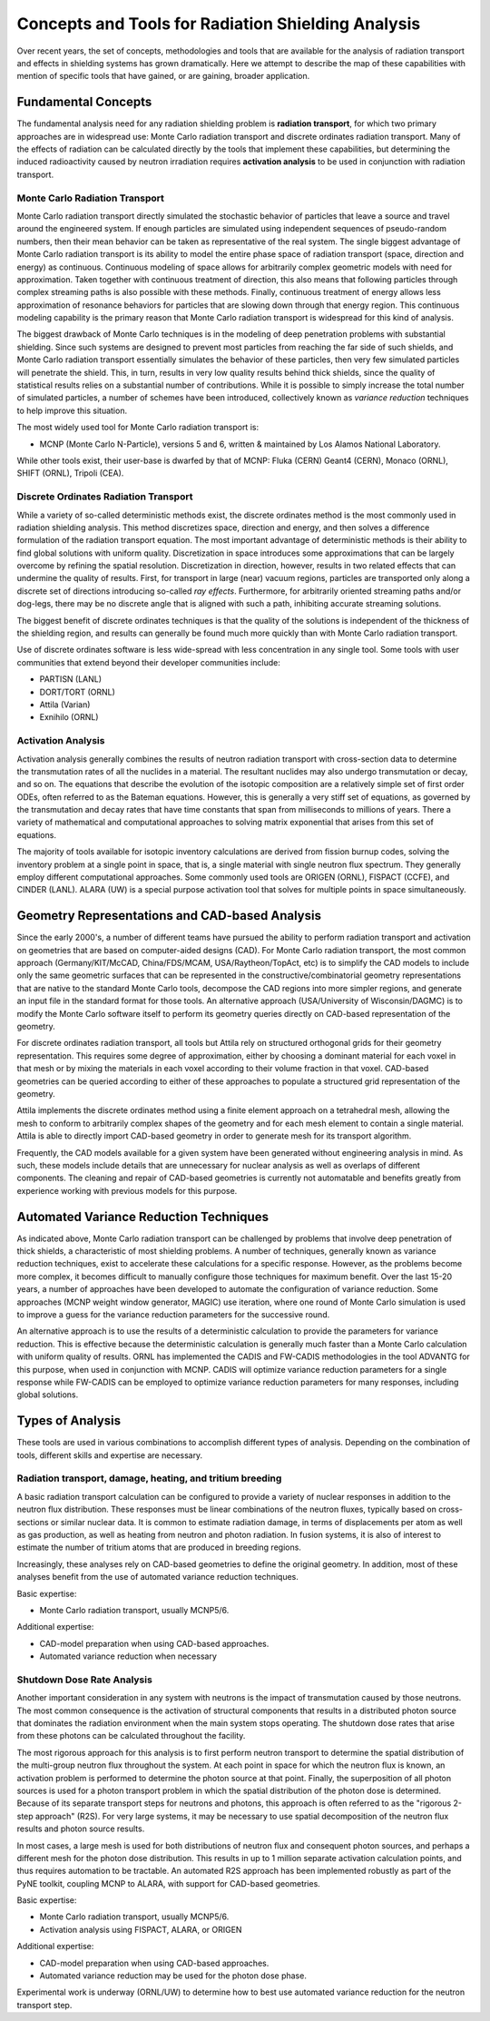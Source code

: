 Concepts and Tools for Radiation Shielding Analysis
====================================================

Over recent years, the set of concepts, methodologies and tools that are
available for the analysis of radiation transport and effects in shielding
systems has grown dramatically.  Here we attempt to describe the map of these
capabilities with mention of specific tools that have gained, or are gaining,
broader application.

Fundamental Concepts
--------------------

The fundamental analysis need for any radiation shielding problem is
**radiation transport**, for which two primary approaches are in widespread
use: Monte Carlo radiation transport and discrete ordinates radiation
transport.  Many of the effects of radiation can be calculated directly by the
tools that implement these capabilities, but determining the induced
radioactivity caused by neutron irradiation requires **activation analysis**
to be used in conjunction with radiation transport.

Monte Carlo Radiation Transport
++++++++++++++++++++++++++++++++

Monte Carlo radiation transport directly simulated the stochastic behavior of
particles that leave a source and travel around the engineered system.  If
enough particles are simulated using independent sequences of pseudo-random
numbers, then their mean behavior can be taken as representative of the real
system.  The single biggest advantage of Monte Carlo radiation transport is
its ability to model the entire phase space of radiation transport (space,
direction and energy) as continuous.  Continuous modeling of space allows for
arbitrarily complex geometric models with need for approximation.  Taken
together with continuous treatment of direction, this also means that
following particles through complex streaming paths is also possible with
these methods.  Finally, continuous treatment of energy allows less
approximation of resonance behaviors for particles that are slowing down
through that energy region.  This continuous modeling capability is the
primary reason that Monte Carlo radiation transport is widespread for this
kind of analysis.

The biggest drawback of Monte Carlo techniques is in the modeling of deep
penetration problems with substantial shielding.  Since such systems are
designed to prevent most particles from reaching the far side of such shields,
and Monte Carlo radiation transport essentially simulates the behavior of
these particles, then very few simulated particles will penetrate the shield.
This, in turn, results in very low quality results behind thick shields, since
the quality of statistical results relies on a substantial number of
contributions.  While it is possible to simply increase the total number of
simulated particles, a number of schemes have been introduced, collectively
known as *variance reduction* techniques to help improve this situation.

The most widely used tool for Monte Carlo radiation transport is:

* MCNP (Monte Carlo N-Particle), versions 5 and 6, written & maintained by Los
  Alamos National Laboratory.

While other tools exist, their user-base is dwarfed by that of MCNP: Fluka (CERN)
Geant4 (CERN), Monaco (ORNL), SHIFT (ORNL), Tripoli (CEA).

Discrete Ordinates Radiation Transport
+++++++++++++++++++++++++++++++++++++++

While a variety of so-called deterministic methods exist, the discrete
ordinates method is the most commonly used in radiation shielding analysis.
This method discretizes space, direction and energy, and then solves a
difference formulation of the radiation transport equation.  The most
important advantage of deterministic methods is their ability to find global
solutions with uniform quality.  Discretization in space introduces some
approximations that can be largely overcome by refining the spatial
resolution.  Discretization in direction, however, results in two related
effects that can undermine the quality of results.  First, for transport in
large (near) vacuum regions, particles are transported only along a discrete
set of directions introducing so-called *ray effects*.  Furthermore, for
arbitrarily oriented streaming paths and/or dog-legs, there may be no discrete
angle that is aligned with such a path, inhibiting accurate streaming
solutions.

The biggest benefit of discrete ordinates techniques is that the quality of
the solutions is independent of the thickness of the shielding region, and
results can generally be found much more quickly than with Monte Carlo
radiation transport.

Use of discrete ordinates software is less wide-spread with less
concentration in any single tool.  Some tools with user communities that
extend beyond their developer communities include:

* PARTISN (LANL)
* DORT/TORT (ORNL)
* Attila (Varian)
* Exnihilo (ORNL)

Activation Analysis
+++++++++++++++++++++

Activation analysis generally combines the results of neutron radiation
transport with cross-section data to determine the transmutation rates of all
the nuclides in a material.  The resultant nuclides may also undergo
transmutation or decay, and so on.  The equations that describe the evolution
of the isotopic composition are a relatively simple set of first order ODEs,
often referred to as the Bateman equations.  However, this is generally a very
stiff set of equations, as governed by the transmutation and decay rates that
have time constants that span from milliseconds to millions of years.  There a
variety of mathematical and computational approaches to solving matrix
exponential that arises from this set of equations.

The majority of tools available for isotopic inventory calculations are
derived from fission burnup codes, solving the inventory problem at a single
point in space, that is, a single material with single neutron flux spectrum.
They generally employ different computational approaches.  Some commonly used
tools are ORIGEN (ORNL), FISPACT (CCFE), and CINDER (LANL).  ALARA (UW) is a
special purpose activation tool that solves for multiple points in space
simultaneously.


Geometry Representations and CAD-based Analysis
-------------------------------------------------

Since the early 2000's, a number of different teams have pursued the ability
to perform radiation transport and activation on geometries that are based on
computer-aided designs (CAD).  For Monte Carlo radiation transport, the most
common approach (Germany/KIT/McCAD, China/FDS/MCAM, USA/Raytheon/TopAct, etc)
is to simplify the CAD models to include only the same geometric surfaces that
can be represented in the constructive/combinatorial geometry representations
that are native to the standard Monte Carlo tools, decompose the CAD regions
into more simpler regions, and generate an input file in the standard format
for those tools.  An alternative approach (USA/University of Wisconsin/DAGMC)
is to modify the Monte Carlo software itself to perform its geometry queries
directly on CAD-based representation of the geometry.  

For discrete ordinates radiation transport, all tools but Attila rely on
structured orthogonal grids for their geometry representation.  This requires
some degree of approximation, either by choosing a dominant material for each
voxel in that mesh or by mixing the materials in each voxel according to their
volume fraction in that voxel.  CAD-based geometries can be queried according
to either of these approaches to populate a structured grid representation of
the geometry.

Attila implements the discrete ordinates method using a finite element
approach on a tetrahedral mesh, allowing the mesh to conform to arbitrarily
complex shapes of the geometry and for each mesh element to contain a single
material.  Attila is able to directly import CAD-based geometry in order to
generate mesh for its transport algorithm.

Frequently, the CAD models available for a given system have been generated
without engineering analysis in mind.  As such, these models include details
that are unnecessary for nuclear analysis as well as overlaps of different
components.  The cleaning and repair of CAD-based geometries is currently not
automatable and benefits greatly from experience working with previous models
for this purpose.

Automated Variance Reduction Techniques
----------------------------------------

As indicated above, Monte Carlo radiation transport can be challenged by
problems that involve deep penetration of thick shields, a characteristic of
most shielding problems.  A number of techniques, generally known as variance
reduction techniques, exist to accelerate these calculations for a specific
response.  However, as the problems become more complex, it becomes difficult
to manually configure those techniques for maximum benefit.  Over the last
15-20 years, a number of approaches have been developed to automate the
configuration of variance reduction.  Some approaches (MCNP weight window
generator, MAGIC) use iteration, where one round of Monte Carlo simulation is
used to improve a guess for the variance reduction parameters for the
successive round.

An alternative approach is to use the results of a deterministic calculation
to provide the parameters for variance reduction.  This is effective because
the deterministic calculation is generally much faster than a Monte Carlo
calculation with uniform quality of results.  ORNL has implemented the CADIS
and FW-CADIS methodologies in the tool ADVANTG for this purpose, when used in
conjunction with MCNP.  CADIS will optimize variance reduction parameters for
a single response while FW-CADIS can be employed to optimize variance
reduction parameters for many responses, including global solutions.

Types of Analysis
------------------

These tools are used in various combinations to accomplish different types of
analysis.  Depending on the combination of tools, different skills and
expertise are necessary.

Radiation transport, damage, heating, and tritium breeding
++++++++++++++++++++++++++++++++++++++++++++++++++++++++++

A basic radiation transport calculation can be configured to provide a variety
of nuclear responses in addition to the neutron flux distribution.  These
responses must be linear combinations of the neutron fluxes, typically based
on cross-sections or similar nuclear data.  It is common to estimate radiation
damage, in terms of displacements per atom as well as gas production, as well
as heating from neutron and photon radiation.  In fusion systems, it is also
of interest to estimate the number of tritium atoms that are produced in
breeding regions.

Increasingly, these analyses rely on CAD-based geometries to define the
original geometry.  In addition, most of these analyses benefit from the use
of automated variance reduction techniques.

Basic expertise: 

* Monte Carlo radiation transport, usually MCNP5/6.  

Additional expertise: 

* CAD-model preparation when using CAD-based approaches.
* Automated variance reduction when necessary

Shutdown Dose Rate Analysis
++++++++++++++++++++++++++++

Another important consideration in any system with neutrons is the impact of
transmutation caused by those neutrons.  The most common consequence is the
activation of structural components that results in a distributed photon
source that dominates the radiation environment when the main system stops
operating.  The shutdown dose rates that arise from these photons can be
calculated throughout the facility.

The most rigorous approach for this analysis is to first perform neutron
transport to determine the spatial distribution of the multi-group neutron
flux throughout the system.  At each point in space for which the neutron flux
is known, an activation problem is performed to determine the photon source at
that point.  Finally, the superposition of all photon sources is used for a
photon transport problem in which the spatial distribution of the photon dose
is determined.  Because of its separate transport steps for neutrons and
photons, this approach is often referred to as the "rigorous 2-step approach"
(R2S). For very large systems, it may be necessary to use spatial
decomposition of the neutron flux results and photon source results.

In most cases, a large mesh is used for both distributions of neutron flux and
consequent photon sources, and perhaps a different mesh for the photon dose
distribution.  This results in up to 1 million separate activation calculation
points, and thus requires automation to be tractable.  An automated R2S
approach has been implemented robustly as part of the PyNE toolkit, coupling
MCNP to ALARA, with support for CAD-based geometries.

Basic expertise: 

* Monte Carlo radiation transport, usually MCNP5/6.  
* Activation analysis using FISPACT, ALARA, or ORIGEN

Additional expertise: 

* CAD-model preparation when using CAD-based approaches.
* Automated variance reduction may be used for the photon dose phase.

Experimental work is underway (ORNL/UW) to determine how to best use automated
variance reduction for the neutron transport step.
